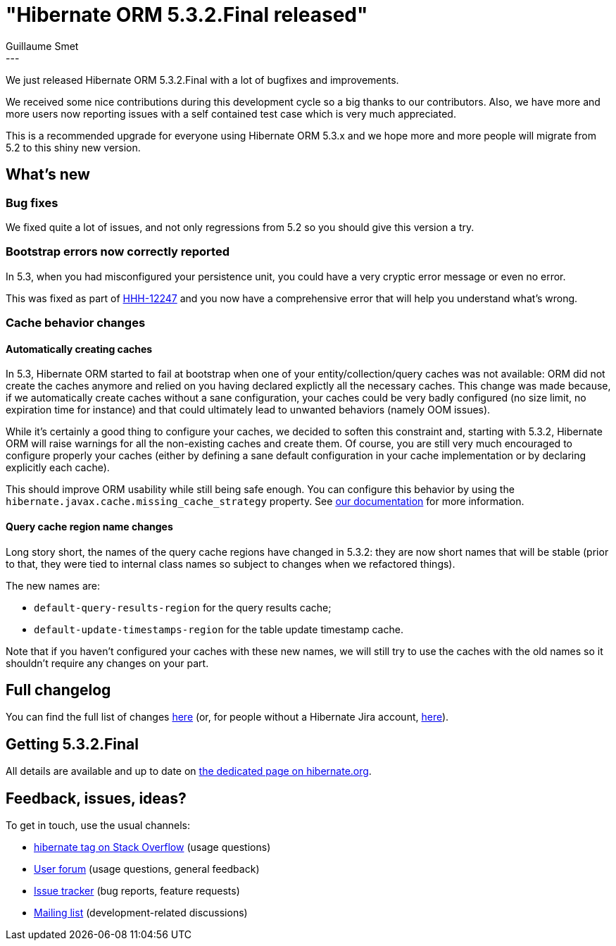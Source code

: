 = "Hibernate ORM 5.3.2.Final released"
Guillaume Smet
:awestruct-tags: [ "Hibernate ORM", "Releases" ]
:awestruct-layout: blog-post
:released-version: 5.3.2.Final
---

We just released Hibernate ORM 5.3.2.Final with a lot of bugfixes and improvements.

We received some nice contributions during this development cycle so a big thanks to our contributors. Also, we have more and more users now reporting issues with a self contained test case which is very much appreciated.

This is a recommended upgrade for everyone using Hibernate ORM 5.3.x and we hope more and more people will migrate from 5.2 to this shiny new version.

== What's new

=== Bug fixes

We fixed quite a lot of issues, and not only regressions from 5.2 so you should give this version a try.

=== Bootstrap errors now correctly reported

In 5.3, when you had misconfigured your persistence unit, you could have a very cryptic error message or even no error.

This was fixed as part of https://hibernate.atlassian.net/browse/HHH-12247[HHH-12247] and you now have a comprehensive error that will help you understand what's wrong.

=== Cache behavior changes

==== Automatically creating caches

In 5.3, Hibernate ORM started to fail at bootstrap when one of your entity/collection/query caches was not available: ORM did not create the caches anymore and relied on you having declared explictly all the necessary caches. This change was made because, if we automatically create caches without a sane configuration, your caches could be very badly configured (no size limit, no expiration time for instance) and that could ultimately lead to unwanted behaviors (namely OOM issues).

While it's certainly a good thing to configure your caches, we decided to soften this constraint and, starting with 5.3.2, Hibernate ORM will raise warnings for all the non-existing caches and create them. Of course, you are still very much encouraged to configure properly your caches (either by defining a sane default configuration in your cache implementation or by declaring explicitly each cache).

This should improve ORM usability while still being safe enough. You can configure this behavior by using the `hibernate.javax.cache.missing_cache_strategy` property. See http://docs.jboss.org/hibernate/stable/orm/userguide/html_single/Hibernate_User_Guide.html#caching-provider-jcache-missing-cache-strategy[our documentation] for more information.

==== Query cache region name changes

Long story short, the names of the query cache regions have changed in 5.3.2: they are now short names that will be stable (prior to that, they were tied to internal class names so subject to changes when we refactored things).

The new names are:

 * `default-query-results-region` for the query results cache;
 * `default-update-timestamps-region` for the table update timestamp cache.

Note that if you haven't configured your caches with these new names, we will still try to use the caches with the old names so it shouldn't require any changes on your part.

== Full changelog

You can find the full list of changes https://hibernate.atlassian.net/projects/HHH/versions/31676/tab/release-report-all-issues[here] (or, for people without a Hibernate Jira account, https://hibernate.atlassian.net/secure/ReleaseNote.jspa?version=31676&styleName=Html&projectId=10031[here]).

== Getting {released-version}

All details are available and up to date on http://hibernate.org/orm/releases/5.3/#get-it[the dedicated page on hibernate.org].

== Feedback, issues, ideas?

To get in touch, use the usual channels:

* https://stackoverflow.com/questions/tagged/hibernate[hibernate tag on Stack Overflow] (usage questions)
* https://discourse.hibernate.org/c/hibernate-orm[User forum] (usage questions, general feedback)
* https://hibernate.atlassian.net/browse/HHH[Issue tracker] (bug reports, feature requests)
* http://lists.jboss.org/pipermail/hibernate-dev/[Mailing list] (development-related discussions)

